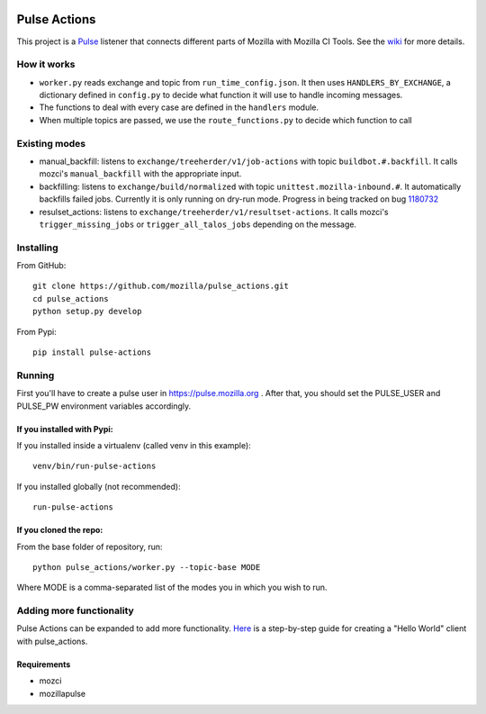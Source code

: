 
.. image:: https://travis-ci.org/mozilla/pulse_actions.svg?branch=master
    :target: https://travis-ci.org/mozilla/pulse_actions
    :alt: Travis-CI Build Status

=============
Pulse Actions
=============

This project is a Pulse_ listener that connects different parts of Mozilla with Mozilla CI Tools. See the wiki_ for more details.


How it works
============

* ``worker.py`` reads exchange and topic from ``run_time_config.json``. It then uses ``HANDLERS_BY_EXCHANGE``, a dictionary defined in ``config.py`` to decide what function it will use to handle incoming messages.

* The functions to deal with every case are defined in the ``handlers`` module.

* When multiple topics are passed, we use the ``route_functions.py`` to decide which function to call

Existing modes
==============

* manual_backfill: listens to ``exchange/treeherder/v1/job-actions`` with topic ``buildbot.#.backfill``. It calls mozci's ``manual_backfill`` with the appropriate input.

* backfilling: listens to ``exchange/build/normalized`` with topic ``unittest.mozilla-inbound.#``. It automatically backfills failed jobs. Currently it is only running on dry-run mode. Progress in being tracked on bug 1180732_

* resulset_actions: listens to ``exchange/treeherder/v1/resultset-actions``. It calls mozci's ``trigger_missing_jobs`` or ``trigger_all_talos_jobs`` depending on the message.


Installing
==========

From GitHub::

    git clone https://github.com/mozilla/pulse_actions.git
    cd pulse_actions
    python setup.py develop

From Pypi::

    pip install pulse-actions

Running
=======

First you'll have to create a pulse user in https://pulse.mozilla.org . After that, you should set the PULSE_USER and PULSE_PW environment variables accordingly.

If you installed with Pypi:
---------------------------

If you installed inside a virtualenv (called venv in this example)::

    venv/bin/run-pulse-actions

If you installed globally (not recommended)::

    run-pulse-actions

If you cloned the repo:
-----------------------
From the base folder of repository, run:
::

   python pulse_actions/worker.py --topic-base MODE

Where MODE is a comma-separated list of the modes you in which you wish to run.

Adding more functionality
=========================

Pulse Actions can be expanded to add more functionality. Here_ is a step-by-step guide for creating a "Hello World" client with pulse_actions.


Requirements
------------

* mozci
* mozillapulse


.. _Pulse: https://wiki.mozilla.org/Auto-tools/Projects/Pulse
.. _1180732: https://bugzilla.mozilla.org/show_bug.cgi?id=1180732
.. _wiki: https://wiki.mozilla.org/Auto-tools/Projects/Pulse_actions
.. _Here: https://github.com/adusca/pulse_actions/blob/master/hello_world.md

